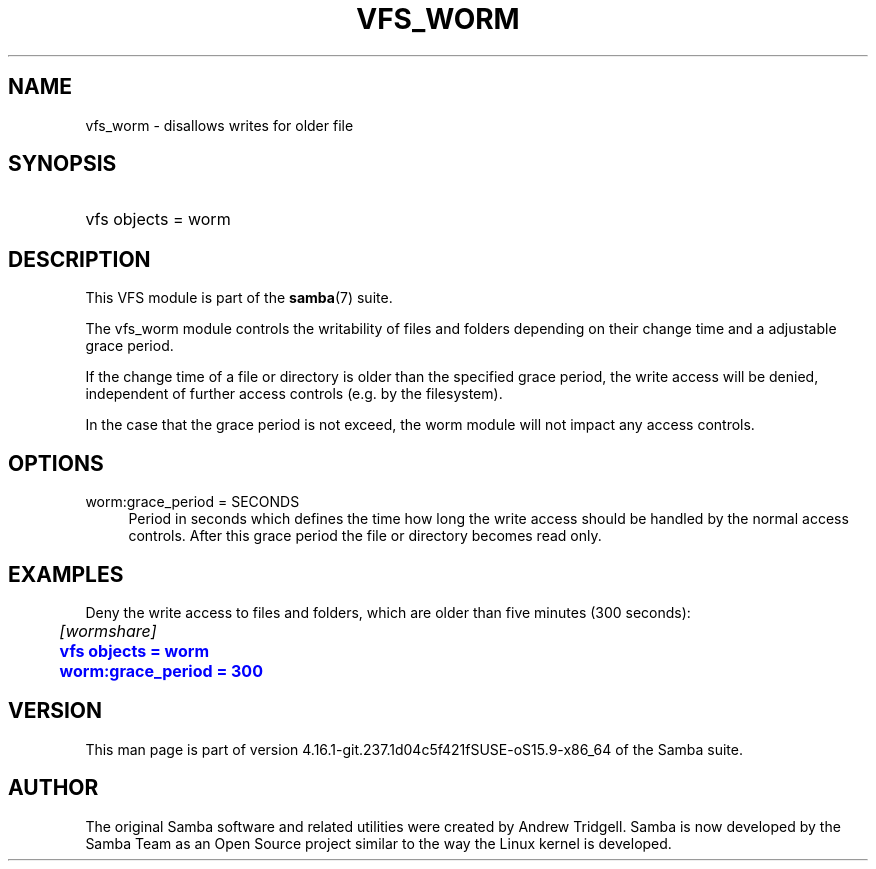 '\" t
.\"     Title: vfs_worm
.\"    Author: [see the "AUTHOR" section]
.\" Generator: DocBook XSL Stylesheets vsnapshot <http://docbook.sf.net/>
.\"      Date: 05/11/2022
.\"    Manual: System Administration tools
.\"    Source: Samba 4.16.1-git.237.1d04c5f421fSUSE-oS15.9-x86_64
.\"  Language: English
.\"
.TH "VFS_WORM" "8" "05/11/2022" "Samba 4\&.16\&.1\-git\&.237\&." "System Administration tools"
.\" -----------------------------------------------------------------
.\" * Define some portability stuff
.\" -----------------------------------------------------------------
.\" ~~~~~~~~~~~~~~~~~~~~~~~~~~~~~~~~~~~~~~~~~~~~~~~~~~~~~~~~~~~~~~~~~
.\" http://bugs.debian.org/507673
.\" http://lists.gnu.org/archive/html/groff/2009-02/msg00013.html
.\" ~~~~~~~~~~~~~~~~~~~~~~~~~~~~~~~~~~~~~~~~~~~~~~~~~~~~~~~~~~~~~~~~~
.ie \n(.g .ds Aq \(aq
.el       .ds Aq '
.\" -----------------------------------------------------------------
.\" * set default formatting
.\" -----------------------------------------------------------------
.\" disable hyphenation
.nh
.\" disable justification (adjust text to left margin only)
.ad l
.\" -----------------------------------------------------------------
.\" * MAIN CONTENT STARTS HERE *
.\" -----------------------------------------------------------------
.SH "NAME"
vfs_worm \- disallows writes for older file
.SH "SYNOPSIS"
.HP \w'\ 'u
vfs objects = worm
.SH "DESCRIPTION"
.PP
This VFS module is part of the
\fBsamba\fR(7)
suite\&.
.PP
The
vfs_worm
module controls the writability of files and folders depending on their change time and a adjustable grace period\&.
.PP
If the change time of a file or directory is older than the specified grace period, the write access will be denied, independent of further access controls (e\&.g\&. by the filesystem)\&.
.PP
In the case that the grace period is not exceed, the worm module will not impact any access controls\&.
.SH "OPTIONS"
.PP
worm:grace_period = SECONDS
.RS 4
Period in seconds which defines the time how long the write access should be handled by the normal access controls\&. After this grace period the file or directory becomes read only\&.
.RE
.SH "EXAMPLES"
.PP
Deny the write access to files and folders, which are older than five minutes (300 seconds):
.sp
.if n \{\
.RS 4
.\}
.nf
	\fI[wormshare]\fR
	\m[blue]\fBvfs objects = worm\fR\m[]
	\m[blue]\fBworm:grace_period = 300\fR\m[]
.fi
.if n \{\
.RE
.\}
.SH "VERSION"
.PP
This man page is part of version 4\&.16\&.1\-git\&.237\&.1d04c5f421fSUSE\-oS15\&.9\-x86_64 of the Samba suite\&.
.SH "AUTHOR"
.PP
The original Samba software and related utilities were created by Andrew Tridgell\&. Samba is now developed by the Samba Team as an Open Source project similar to the way the Linux kernel is developed\&.
